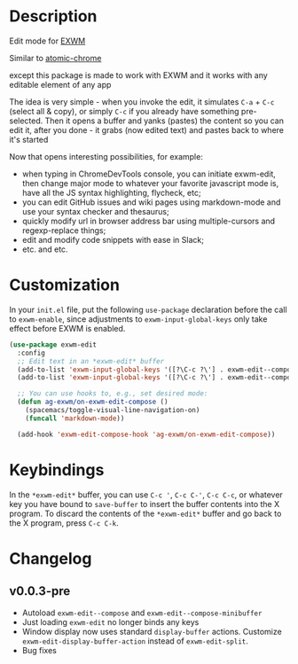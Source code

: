 * Description
  Edit mode for [[https://github.com/ch11ng/exwm][EXWM]]

  Similar to [[https://github.com/alpha22jp/atomic-chrome][atomic-chrome]]

  except this package is made to work with EXWM
  and it works with any editable element of any app

  The idea is very simple - when you invoke the edit,
  it simulates =C-a= + =C-c= (select all & copy), or simply =C-c= if you already have something pre-selected.
  Then it opens a buffer and yanks (pastes) the content so you can edit it,
  after you done - it grabs (now edited text) and pastes back to where it's started

[[file:howitworks.gif]]

  Now that opens interesting possibilities, for example:
  - when typing in ChromeDevTools console, you can initiate exwm-edit, then change major mode to whatever your favorite javascript mode is, have all the JS syntax highlighting, flycheck, etc;
  - you can edit GitHub issues and wiki pages using markdown-mode and use your syntax checker and thesaurus;
  - quickly modify url in browser address bar using multiple-cursors and regexp-replace things;
  - edit and modify code snippets with ease in Slack;
  - etc. and etc.

* Customization

In your ~init.el~ file, put the following ~use-package~ declaration before
the call to ~exwm-enable~, since adjustments to ~exwm-input-global-keys~
only take effect before EXWM is enabled.

#+begin_src emacs-lisp
  (use-package exwm-edit
    :config
    ;; Edit text in an *exwm-edit* buffer
    (add-to-list 'exwm-input-global-keys '([?\C-c ?\'] . exwm-edit--compose))
    (add-to-list 'exwm-input-global-keys '([?\C-c ?\'] . exwm-edit--compose))

    ;; You can use hooks to, e.g., set desired mode:
    (defun ag-exwm/on-exwm-edit-compose ()
      (spacemacs/toggle-visual-line-navigation-on)
      (funcall 'markdown-mode))

    (add-hook 'exwm-edit-compose-hook 'ag-exwm/on-exwm-edit-compose))
#+end_src

* Keybindings

In the ~*exwm-edit*~ buffer, you can use ~C-c '~, ~C-c C-'~, ~C-c C-c~, or
whatever key you have bound to ~save-buffer~ to insert the buffer
contents into the X program.  To discard the contents of the
~*exwm-edit*~ buffer and go back to the X program, press ~C-c C-k~.

* Changelog

** v0.0.3-pre

- Autoload ~exwm-edit--compose~ and ~exwm-edit--compose-minibuffer~
- Just loading ~exwm-edit~ no longer binds any keys
- Window display now uses standard ~display-buffer~ actions.
  Customize ~exwm-edit-display-buffer-action~ instead of
  ~exwm-edit-split~.
- Bug fixes
